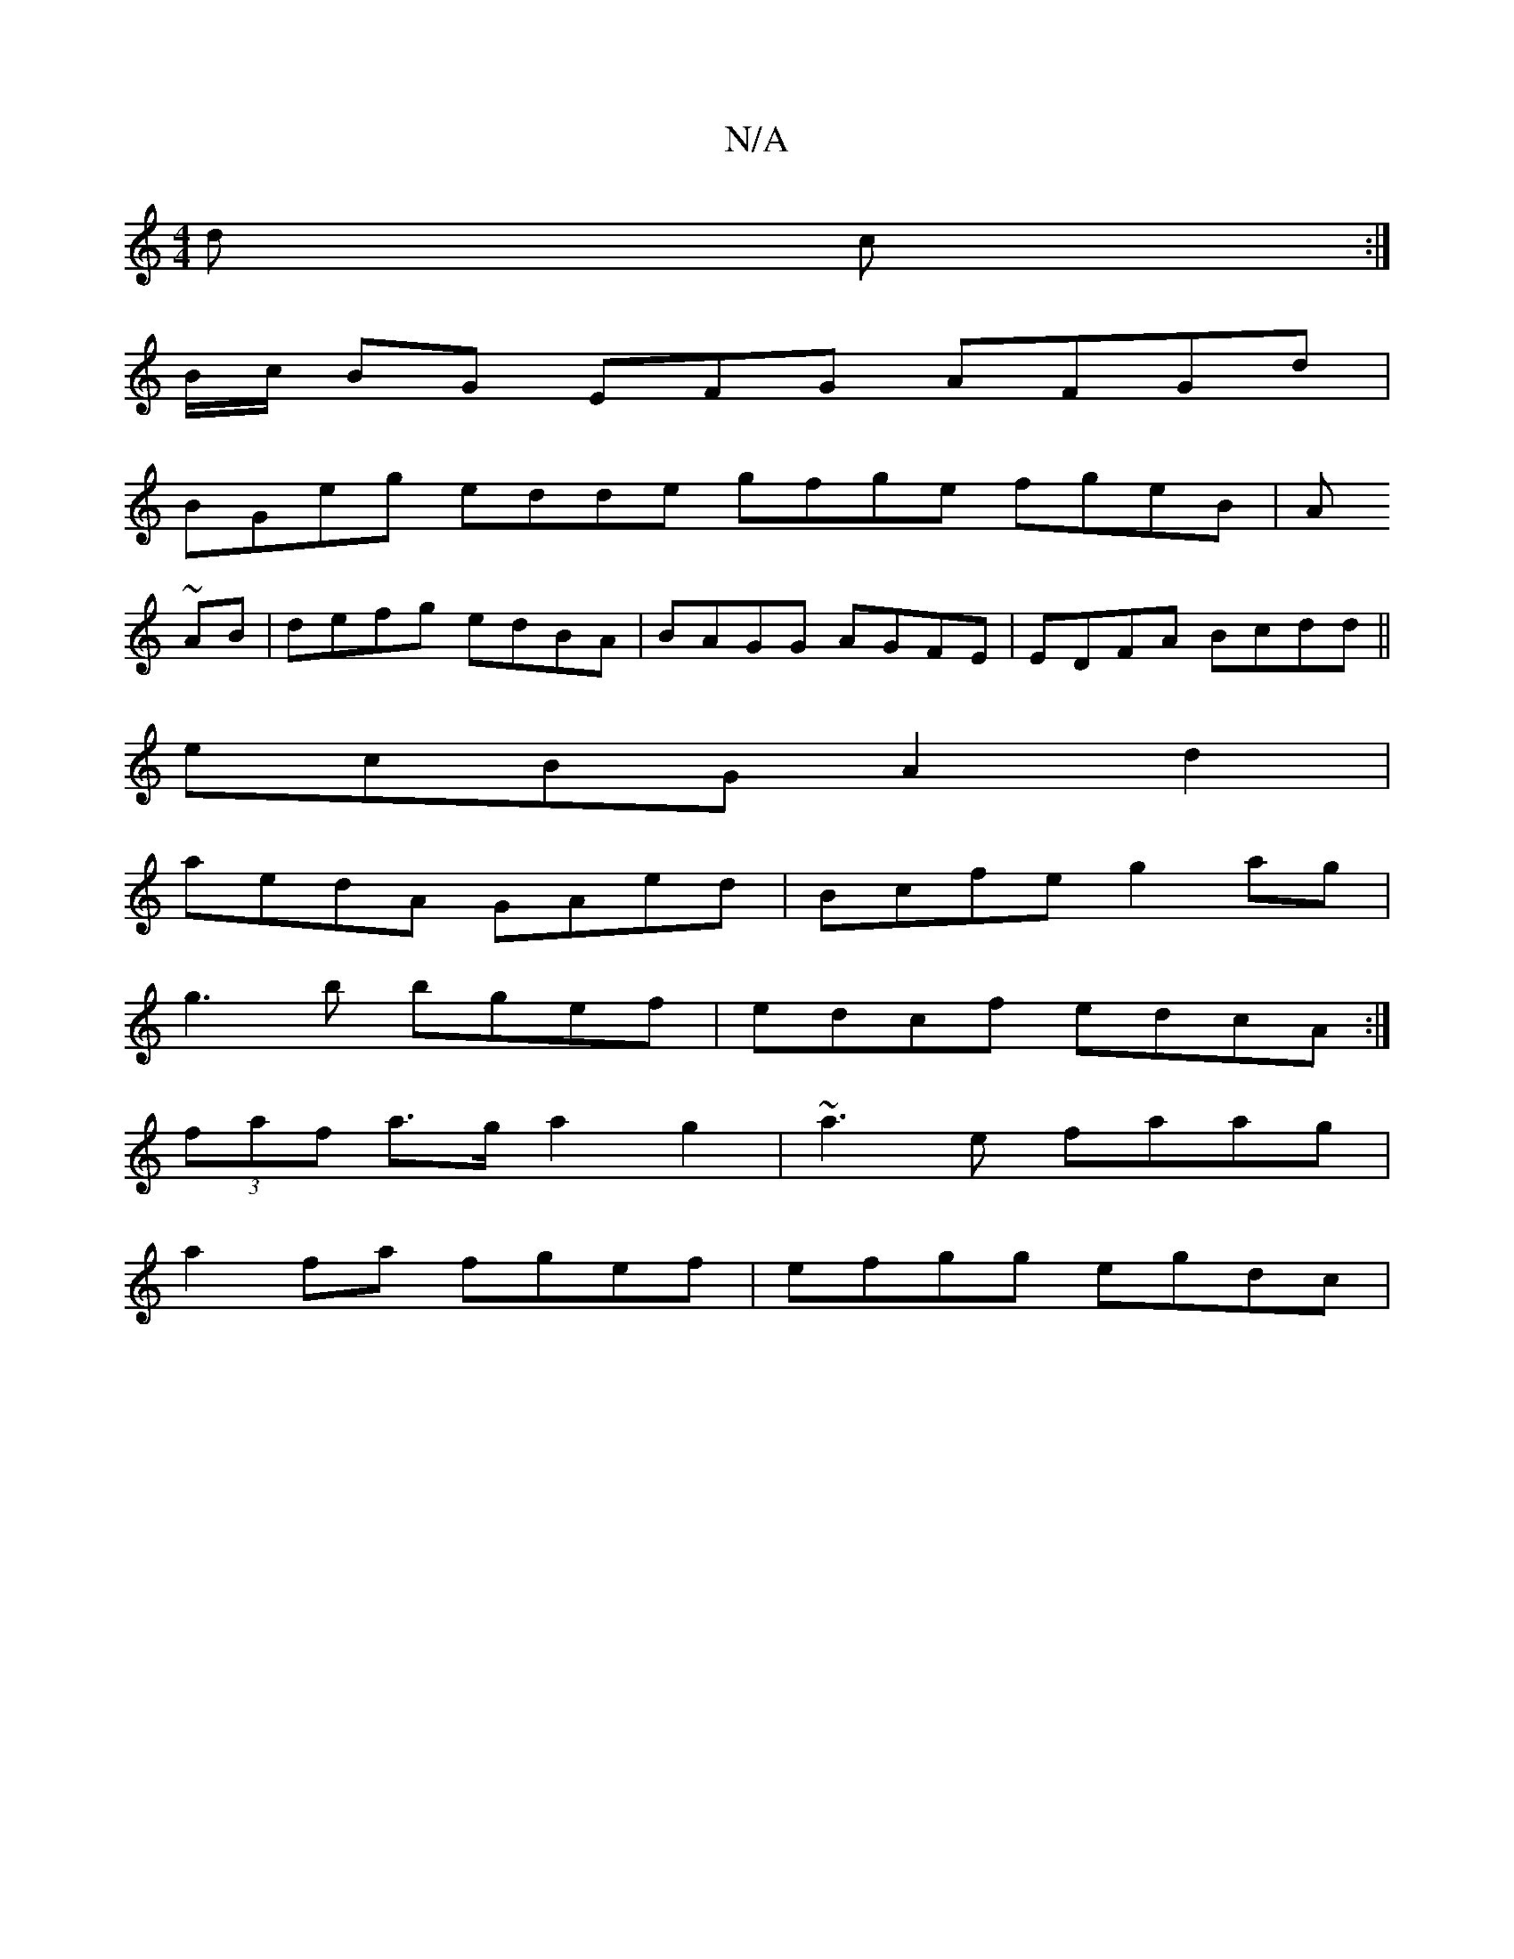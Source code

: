 X:1
T:N/A
M:4/4
R:N/A
K:Cmajor
d (3c:|
B/c/ BG EFG AFGd|
BGeg edde gfge fgeB| A
~AB | defg edBA|BAGG AGFE|EDFA Bcdd||
ecBG- A2 d2|
aedA GAed|Bcfe g2ag|
g3b bgef | edcf edcA :|
(3faf  a>g a2 g2 | ~a3e faag |
a2fa fgef | efgg egdc | 